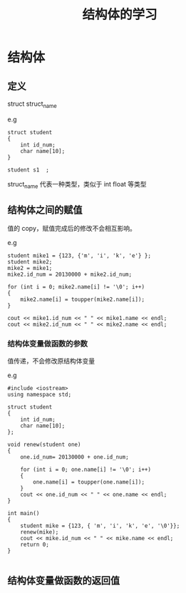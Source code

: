#+TITLE: 结构体的学习
* 结构体
** 定义
   struct struct_name
   
   e.g 
   #+BEGIN_SRC C++
       struct student
       {
           int id_num;
           char name[10];
       }
       
       student s1  ;
   #+END_SRC
   
   struct_name 代表一种类型，类似于 int float 等类型
** 结构体之间的赋值
   值的 copy，赋值完成后的修改不会相互影响。

   e.g
   #+BEGIN_SRC C++
    student mike1 = {123, {'m', 'i', 'k', 'e'} };
    student mike2;
    mike2 = mike1;
    mike2.id_num = 20130000 + mike2.id_num;

    for (int i = 0; mike2.name[i] != '\0'; i++)
    {
        mike2.name[i] = toupper(mike2.name[i]);
    }

    cout << mike1.id_num << " " << mike1.name << endl;
    cout << mike2.id_num << " " << mike2.name << endl;
   #+END_SRC

   
*** 结构体变量做函数的参数
   值传递，不会修改原结构体变量

   e.g 
   #+BEGIN_SRC C++
    #include <iostream>
    using namespace std;

    struct student
    {
        int id_num;
        char name[10];
    };

    void renew(student one)
    {
        one.id_num= 20130000 + one.id_num;

        for (int i = 0; one.name[i] != '\0'; i++)
        {
            one.name[i] = toupper(one.name[i]);
        }
        cout << one.id_num << " " << one.name << endl;
    }

    int main()
    {
        student mike = {123, { 'm', 'i', 'k', 'e', '\0'}};
        renew(mike);
        cout << mike.id_num << " " << mike.name << endl;
        return 0;
    }
   
   #+END_SRC

** 结构体变量做函数的返回值